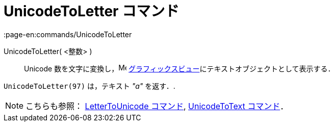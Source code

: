 = UnicodeToLetter コマンド
:page-en:commands/UnicodeToLetter
ifdef::env-github[:imagesdir: /ja/modules/ROOT/assets/images]

UnicodeToLetter( <整数> )::
  Unicode 数を文字に変換し，image:16px-Menu_view_graphics.svg.png[Menu view graphics.svg,width=16,height=16]
  xref:/グラフィックスビュー.adoc[グラフィックスビュー]にテキストオブジェクトとして表示する．

[EXAMPLE]
====

`++UnicodeToLetter(97)++` は，テキスト _"a"_ を返す．.

====

[NOTE]
====

こちらも参照： xref:/commands/LetterToUnicode.adoc[LetterToUnicode コマンド],
xref:/commands/UnicodeToText.adoc[UnicodeToText コマンド]．

====

